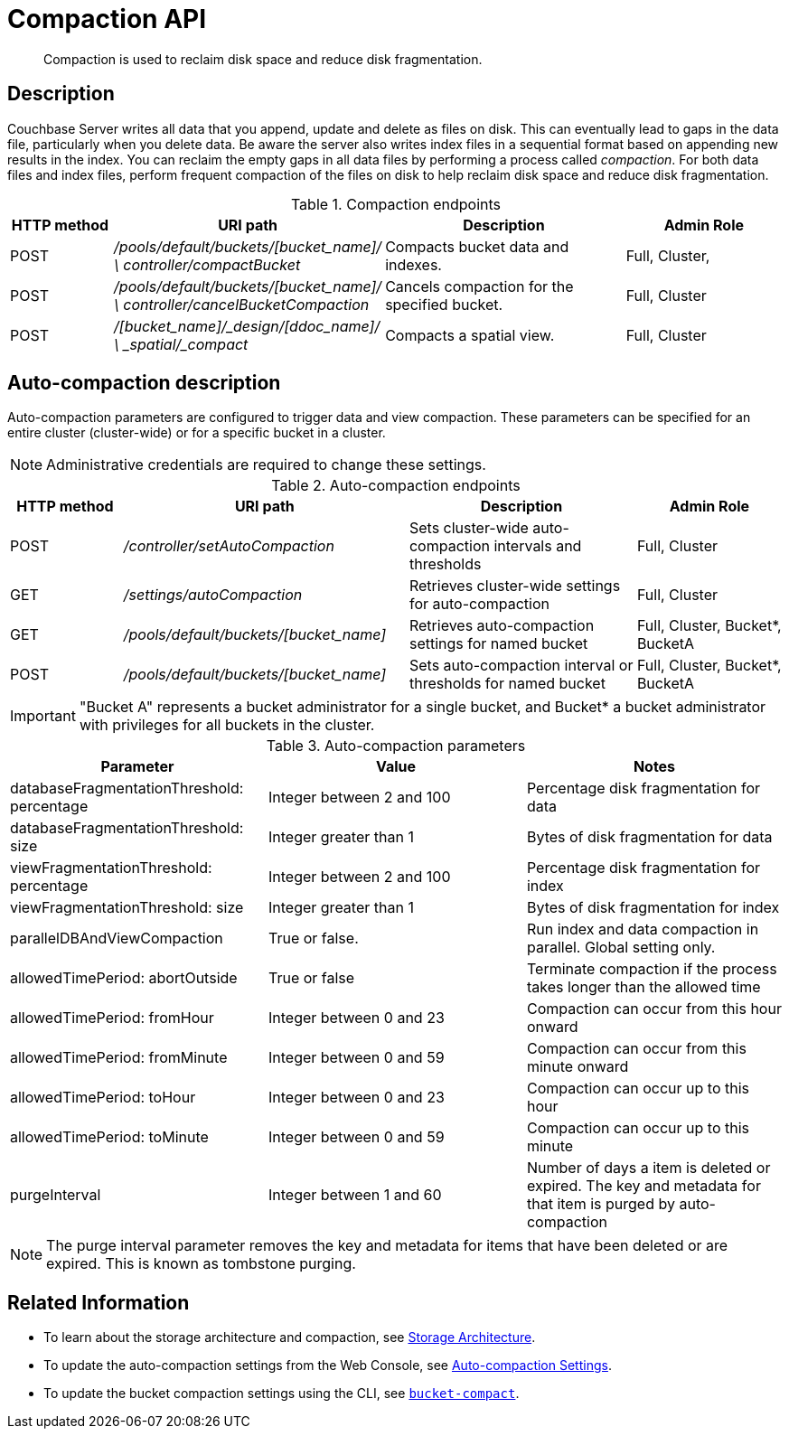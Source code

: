 [#reference_rest_compaction]
= Compaction API
:page-type: reference

[abstract]
Compaction is used to reclaim disk space and reduce disk fragmentation.

== Description

Couchbase Server writes all data that you append, update and delete as files on disk.
This can eventually lead to gaps in the data file, particularly when you delete data.
Be aware the server also writes index files in a sequential format based on appending new results in the index.
You can reclaim the empty gaps in all data files by performing a process called _compaction_.
For both data files and index files, perform frequent compaction of the files on disk to help reclaim disk space and reduce disk fragmentation.

.Compaction endpoints
[cols="100,200,241,159"]
|===
| HTTP method | URI path | Description | Admin Role

| POST
| [.path]_/pools/default/buckets/[bucket_name]/ \ controller/compactBucket_
| Compacts bucket data and indexes.
| Full, Cluster,

| POST
| [.path]_/pools/default/buckets/[bucket_name]/ \ controller/cancelBucketCompaction_
| Cancels compaction for the specified bucket.
| Full, Cluster

| POST
| [.path]_/[bucket_name]/_design/[ddoc_name]/ \ _spatial/_compact_
| Compacts a spatial view.
| Full, Cluster
|===

== Auto-compaction description

Auto-compaction parameters are configured to trigger data and view compaction.
These parameters can be specified for an entire cluster (cluster-wide) or for a specific bucket in a cluster.

NOTE: Administrative credentials are required to change these settings.

.Auto-compaction endpoints
[cols="100,254,202,131"]
|===
| HTTP method | URI path | Description | Admin Role

| POST
| [.path]_/controller/setAutoCompaction_
| Sets cluster-wide auto-compaction intervals and thresholds
| Full, Cluster

| GET
| [.path]_/settings/autoCompaction_
| Retrieves cluster-wide settings for auto-compaction
| Full, Cluster

| GET
| [.path]_/pools/default/buckets/[bucket_name]_
| Retrieves auto-compaction settings for named bucket
| Full, Cluster, Bucket*, BucketA

| POST
| [.path]_/pools/default/buckets/[bucket_name]_
| Sets auto-compaction interval or thresholds for named bucket
| Full, Cluster, Bucket*, BucketA
|===

IMPORTANT: "Bucket A" represents a bucket administrator for a single bucket, and Bucket* a bucket administrator with privileges for all buckets in the cluster.

.Auto-compaction parameters
|===
| Parameter | Value | Notes

| databaseFragmentationThreshold: percentage
| Integer between 2 and 100
| Percentage disk fragmentation for data

| databaseFragmentationThreshold: size
| Integer greater than 1
| Bytes of disk fragmentation for data

| viewFragmentationThreshold: percentage
| Integer between 2 and 100
| Percentage disk fragmentation for index

| viewFragmentationThreshold: size
| Integer greater than 1
| Bytes of disk fragmentation for index

| parallelDBAndViewCompaction
| True or false.
| Run index and data compaction in parallel.
Global setting only.

| allowedTimePeriod: abortOutside
| True or false
| Terminate compaction if the process takes longer than the allowed time

| allowedTimePeriod: fromHour
| Integer between 0 and 23
| Compaction can occur from this hour onward

| allowedTimePeriod: fromMinute
| Integer between 0 and 59
| Compaction can occur from this minute onward

| allowedTimePeriod: toHour
| Integer between 0 and 23
| Compaction can occur up to this hour

| allowedTimePeriod: toMinute
| Integer between 0 and 59
| Compaction can occur up to this minute

| purgeInterval
| Integer between 1 and 60
| Number of days a item is deleted or expired.
The key and metadata for that item is purged by auto-compaction
|===

NOTE: The purge interval parameter removes the key and metadata for items that have been deleted or are expired.
This is known as tombstone purging.

== Related Information

* To learn about the storage architecture and compaction, see xref:architecture:storage-architecture.adoc[Storage Architecture].
* To update the auto-compaction settings from the Web Console, see xref:settings:configure-compact-settings.adoc[Auto-compaction Settings].
* To update the bucket compaction settings using the CLI, see xref:cli:cbcli/bucket-compact.adoc[[.cmd]`bucket-compact`].
